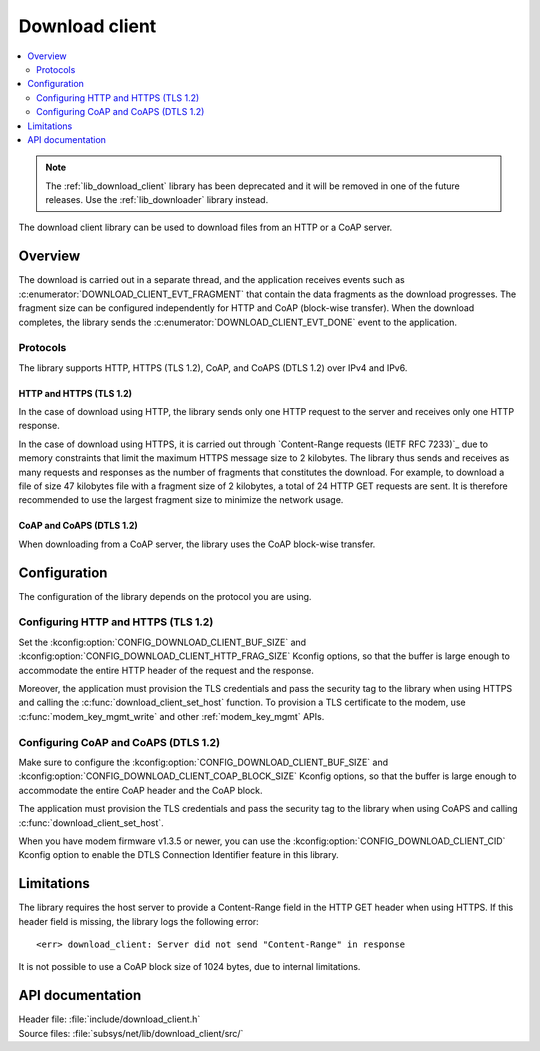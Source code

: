 .. _lib_download_client:

Download client
###############

.. contents::
   :local:
   :depth: 2

.. note::

   The :ref:`lib_download_client` library has been deprecated and it will be removed in one of the future releases.
   Use the :ref:`lib_downloader` library instead.

The download client library can be used to download files from an HTTP or a CoAP server.

Overview
********

The download is carried out in a separate thread, and the application receives events such as :c:enumerator:`DOWNLOAD_CLIENT_EVT_FRAGMENT` that contain the data fragments as the download progresses.
The fragment size can be configured independently for HTTP and CoAP (block-wise transfer).
When the download completes, the library sends the :c:enumerator:`DOWNLOAD_CLIENT_EVT_DONE` event to the application.

Protocols
=========

The library supports HTTP, HTTPS (TLS 1.2), CoAP, and CoAPS (DTLS 1.2) over IPv4 and IPv6.

.. _download_client_https:

HTTP and HTTPS (TLS 1.2)
------------------------

In the case of download using HTTP, the library sends only one HTTP request to the server and receives only one HTTP response.

In the case of download using HTTPS, it is carried out through `Content-Range requests (IETF RFC 7233)`_ due to memory constraints that limit the maximum HTTPS message size to 2 kilobytes.
The library thus sends and receives as many requests and responses as the number of fragments that constitutes the download.
For example, to download a file of size 47 kilobytes file with a fragment size of 2 kilobytes, a total of 24 HTTP GET requests are sent.
It is therefore recommended to use the largest fragment size to minimize the network usage.

CoAP and CoAPS (DTLS 1.2)
-------------------------

When downloading from a CoAP server, the library uses the CoAP block-wise transfer.

Configuration
*************

The configuration of the library depends on the protocol you are using.

Configuring HTTP and HTTPS (TLS 1.2)
====================================

Set the :kconfig:option:`CONFIG_DOWNLOAD_CLIENT_BUF_SIZE` and :kconfig:option:`CONFIG_DOWNLOAD_CLIENT_HTTP_FRAG_SIZE` Kconfig options, so that the buffer is large enough to accommodate the entire HTTP header of the request and the response.

Moreover, the application must provision the TLS credentials and pass the security tag to the library when using HTTPS and calling the :c:func:`download_client_set_host` function.
To provision a TLS certificate to the modem, use :c:func:`modem_key_mgmt_write` and other :ref:`modem_key_mgmt` APIs.

Configuring CoAP and CoAPS (DTLS 1.2)
=====================================

Make sure to configure the :kconfig:option:`CONFIG_DOWNLOAD_CLIENT_BUF_SIZE` and :kconfig:option:`CONFIG_DOWNLOAD_CLIENT_COAP_BLOCK_SIZE` Kconfig options, so that the buffer is large enough to accommodate the entire CoAP header and the CoAP block.

The application must provision the TLS credentials and pass the security tag to the library when using CoAPS and calling :c:func:`download_client_set_host`.

When you have modem firmware v1.3.5 or newer, you can use the :kconfig:option:`CONFIG_DOWNLOAD_CLIENT_CID` Kconfig option to enable the DTLS Connection Identifier feature in this library.

Limitations
***********

The library requires the host server to provide a Content-Range field in the HTTP GET header when using HTTPS.
If this header field is missing, the library logs the following error::

   <err> download_client: Server did not send "Content-Range" in response

It is not possible to use a CoAP block size of 1024 bytes, due to internal limitations.

API documentation
*****************

| Header file: :file:`include/download_client.h`
| Source files: :file:`subsys/net/lib/download_client/src/`

.. doxygengroup:: dl_client
